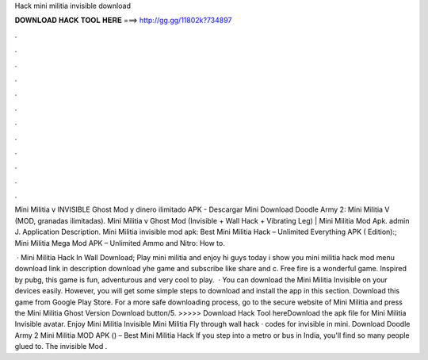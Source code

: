 Hack mini militia invisible download



𝐃𝐎𝐖𝐍𝐋𝐎𝐀𝐃 𝐇𝐀𝐂𝐊 𝐓𝐎𝐎𝐋 𝐇𝐄𝐑𝐄 ===> http://gg.gg/11802k?734897



.



.



.



.



.



.



.



.



.



.



.



.

Mini Militia v INVISIBLE Ghost Mod y dinero ilimitado APK - Descargar Mini Download Doodle Army 2: Mini Militia V (MOD, granadas ilimitadas). Mini Militia v Ghost Mod (Invisible + Wall Hack + Vibrating Leg) | Mini Militia Mod Apk. admin J. Application Description. Mini Militia invisible mod apk: Best Mini Militia Hack – Unlimited Everything APK ( Edition):; Mini Militia Mega Mod APK – Unlimited Ammo and Nitro: How to.

 · Mini Militia Hack In Wall Download; Play mini militia and enjoy hi guys today i show you mini militia hack mod menu download link in description download yhe game and subscribe like share and c. Free fire is a wonderful game. Inspired by pubg, this game is fun, adventurous and very cool to play.  · You can download the Mini Militia Invisible on your devices easily. However, you will get some simple steps to download and install the app in this section. Download this game from Google Play Store. For a more safe downloading process, go to the secure website of Mini Militia and press the Mini Militia Ghost Version Download button/5. >>>>> Download Hack Tool hereDownload the apk file for Mini Militia Invisible avatar. Enjoy Mini Militia Invisible Mini Militia Fly through wall hack · codes for invisible in mini. Download Doodle Army 2 Mini Militia MOD APK () – Best Mini Militia Hack If you step into a metro or bus in India, you'll find so many people glued to. The invisible Mod .
